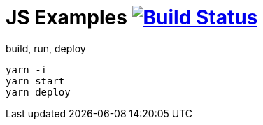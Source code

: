 = JS Examples image:https://travis-ci.org/daggerok/js-examples.svg?branch=master["Build Status", link="https://travis-ci.org/daggerok/js-examples"]

.build, run, deploy
[source,bash]
----
yarn -i
yarn start
yarn deploy
----
